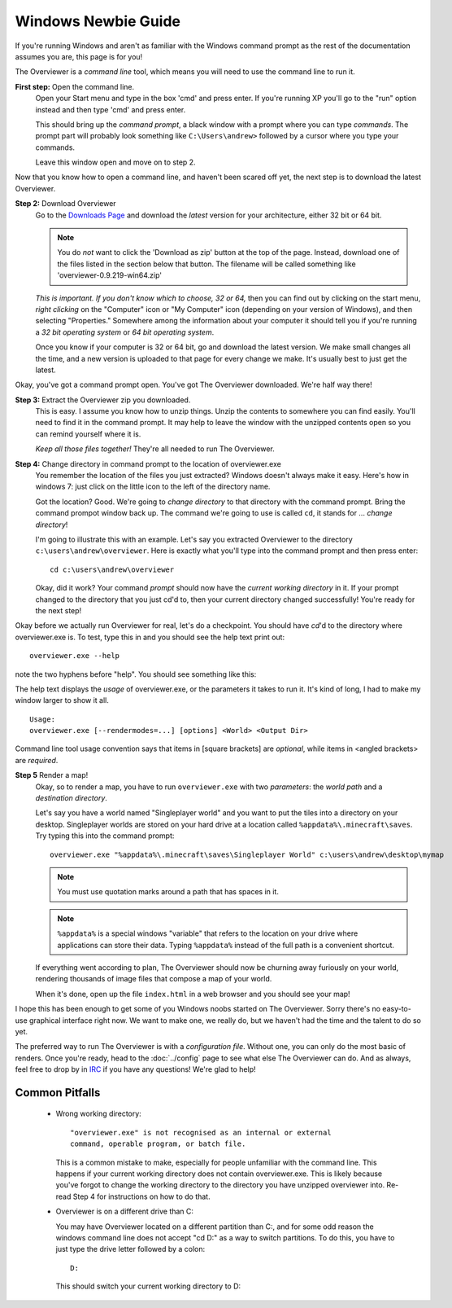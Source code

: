 ====================
Windows Newbie Guide
====================
If you're running Windows and aren't as familiar with the Windows command
prompt as the rest of the documentation assumes you are, this page is for you!

The Overviewer is a *command line* tool, which means you will need to use the command line to run it.

**First step:** Open the command line.
    Open your Start menu and type in the box 'cmd' and press enter. If you're
    running XP you'll go to the "run" option instead and then type 'cmd' and
    press enter.

    .. image:: opening_cmd.png
    
    This should bring up the *command prompt*, a black window with a prompt
    where you can type *commands*. The prompt part will probably look something
    like ``C:\Users\andrew>`` followed by a cursor where you type your commands.

    .. image:: cmd.png

    Leave this window open and move on to step 2.

Now that you know how to open a command line, and haven't been scared off yet,
the next step is to download the latest Overviewer.

**Step 2:** Download Overviewer
    Go to the `Downloads Page
    <https://github.com/overviewer/Minecraft-Overviewer/downloads>`_ and
    download the *latest* version for your architecture, either 32 bit or 64
    bit.
    
    .. note::
        You do *not* want to click the 'Download as zip' button at the top
        of the page.  Instead, download one of the files listed in the section
        below that button.  The filename will be called something
        like 'overviewer-0.9.219-win64.zip'

    *This is important. If you don't know which to choose, 32 or 64,* then you
    can find out by clicking on the start menu, *right clicking* on the
    "Computer" icon or "My Computer" icon (depending on your version of
    Windows), and then selecting "Properties." Somewhere among the information
    about your computer it should tell you if you're running a *32 bit operating
    system* or *64 bit operating system*.

    .. image:: computer_properties.png
    
    .. image:: system.png

    Once you know if your computer is 32 or 64 bit, go and download the latest
    version. We make small changes all the time, and a new version is uploaded
    to that page for every change we make. It's usually best to just get the
    latest.

Okay, you've got a command prompt open. You've got The Overviewer downloaded.
We're half way there!

**Step 3:** Extract the Overviewer zip you downloaded.
    This is easy. I assume you know how to unzip things. Unzip the contents to
    somewhere you can find easily. You'll need to find it in the command
    prompt. It may help to leave the window with the unzipped contents open so
    you can remind yourself where it is.

    *Keep all those files together!* They're all needed to run The Overviewer.

    .. image:: extracting.png

**Step 4:** Change directory in command prompt to the location of overviewer.exe
    You remember the location of the files you just extracted? Windows doesn't
    always make it easy. Here's how in windows 7: just click on the little icon
    to the left of the directory name.

    .. image:: location1.png

    .. image:: location2.png
    
    Got the location? Good. We're going to *change directory* to that directory
    with the command prompt. Bring the command prompot window back up. The
    command we're going to use is called ``cd``, it stands for ... *change
    directory*!

    I'm going to illustrate this with an example. Let's say you extracted
    Overviewer to the directory
    ``c:\users\andrew\overviewer``. Here is exactly
    what you'll type into the command prompt and then press enter::

        cd c:\users\andrew\overviewer

    .. image:: changed_dir.png

    Okay, did it work? Your command *prompt* should now have the *current
    working directory* in it. If your prompt changed to the directory that you
    just cd'd to, then your current directory changed successfully! You're ready
    for the next step!

Okay before we actually run Overviewer for real, let's do a checkpoint. You
should have *cd*'d to the directory where overviewer.exe is. To test, type this
in and you should see the help text print out::

    overviewer.exe --help

note the two hyphens before "help". You should see something like this:

.. image:: usage.png

The help text displays the *usage* of overviewer.exe, or the parameters it takes
to run it. It's kind of long, I had to make my window larger to show it all.

::

    Usage:
    overviewer.exe [--rendermodes=...] [options] <World> <Output Dir>

Command line tool usage convention says that items in [square brackets] are
*optional*, while items in <angled brackets> are *required*.

**Step 5** Render a map!
    Okay, so to render a map, you have to run ``overviewer.exe`` with two
    *parameters*: the *world path* and a *destination directory*.

    Let's say you have a world named "Singleplayer world" and you want to put
    the tiles into a directory on your desktop. Singleplayer worlds are stored
    on your hard drive at a location called ``%appdata%\.minecraft\saves``. Try
    typing this into the command prompt::

        overviewer.exe "%appdata%\.minecraft\saves\Singleplayer World" c:\users\andrew\desktop\mymap

    .. note::
        You must use quotation marks around a path that has spaces in it.

    .. note::
        ``%appdata%`` is a special windows "variable" that refers to the
        location on your drive where applications can store their data. Typing
        ``%appdata%`` instead of the full path is a convenient shortcut.

    If everything went according to plan, The Overviewer should now be churning
    away furiously on your world, rendering thousands of image files that
    compose a map of your world.

    When it's done, open up the file ``index.html`` in a web browser and you
    should see your map!

I hope this has been enough to get some of you Windows noobs started on The
Overviewer. Sorry there's no easy-to-use graphical interface right now. We want
to make one, we really do, but we haven't had the time and the talent to do so
yet.

The preferred way to run The Overviewer is with a *configuration file*. Without
one, you can only do the most basic of renders. Once you're ready, head to the
:doc:`../config` page to see what else The Overviewer can do. And as always,
feel free to drop by in `IRC <http://overviewer.org/irc/>`_ if you have any
questions! We're glad to help!

Common Pitfalls
---------------

     - Wrong working directory::

            "overviewer.exe" is not recognised as an internal or external
            command, operable program, or batch file.

       This is a common mistake to make, especially for people unfamiliar
       with the command line. This happens if your current working directory
       does not contain overviewer.exe. This is likely because you've forgot
       to change the working directory to the directory you have unzipped
       overviewer into. Re-read Step 4 for instructions on how to do that.

     - Overviewer is on a different drive than C:\

       You may have Overviewer located on a different partition than C:,
       and for some odd reason the windows command line does not accept
       "cd D:\" as a way to switch partitions. To do this, you have to just
       type the drive letter followed by a colon::

            D:

       This should switch your current working directory to D:\

